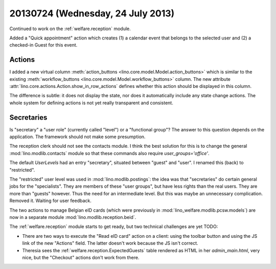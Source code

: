 ==================================
20130724 (Wednesday, 24 July 2013)
==================================

Continued to work
on the :ref:`welfare.reception` module.

Added a "Quick appointment" action which
creates (1) a calendar event that belongs to the selected user
and (2) a checked-in Guest for this event.

Actions
-------

I added a new virtual column
:meth:`action_buttons <lino.core.model.Model.action_buttons>`
which is similar to the existing
:meth:`workflow_buttons <lino.core.model.Model.workflow_buttons>` column.
The new attribute :attr:`lino.core.actions.Action.show_in_row_actions`
defines whether this action should be displayed in this column.

The difference is subtle:
it does not display the state, nor does it automatically include 
any state change actions.
The whole system for defining actions is not yet really 
transparent and consistent.


Secretaries
-----------

Is "secretary" a "user role" (currently called "level") or a 
"functional group"?
The answer to this question depends on the application. 
The framework should not make some presumption.

The reception clerk should not see the contacts module.
I think the best solution for this is to change
the general :mod:`lino.modlib.contacts` module
so that these commands also require `user_groups='office'`.

The default `UserLevels` had an entry "secretary", 
situated between "guest" and "user". 
I renamed this (back) to "restricted".

The "restricted" user level was used in 
:mod:`lino.modlib.postings`: 
the idea was that "secretaries" do certain general jobs 
for the "specialists".
They are members of these "user groups", 
but have less rights than the real users. 
They are more than "guests" however.
Thus the need for an intermediate level.
But this was maybe an unnecessary complication. 
Removed it. Waiting for user feedback.


The two actions to manage Belgian eID cards
(which were previously in 
:mod:`lino_welfare.modlib.pcsw.models`) 
are now in a separate 
module :mod:`lino.modlib.reception.beid`.

The :ref:`welfare.reception` module starts to get ready,
but two technical challenges are yet TODO:

- There are two ways to 
  execute the "Read eID card" action on a client: 
  using the toolbar button and using the JS link of the new "Actions" 
  field. The latter doesn't work because the JS isn't correct.
  
- Theresia sees the :ref:`welfare.reception.ExpectedGuests` table
  rendered as HTML in her `admin_main.html`, very nice, 
  but the "Checkout" actions don't work from there.
  
  
